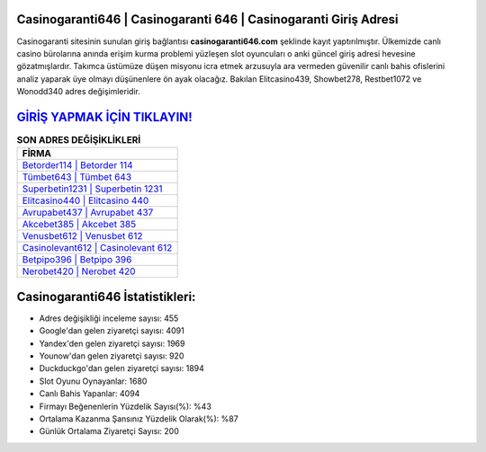 ﻿Casinogaranti646 | Casinogaranti 646 | Casinogaranti Giriş Adresi
===================================

.. image:: images/casinogaranti-giris.jpg
   :width: 600
   
Casinogaranti sitesinin sunulan giriş bağlantısı **casinogaranti646.com** şeklinde kayıt yaptırılmıştır. Ülkemizde canlı casino bürolarına anında erişim kurma problemi yüzleşen slot oyuncuları o anki güncel giriş adresi hevesine gözatmışlardır. Takımca üstümüze düşen misyonu icra etmek arzusuyla ara vermeden güvenilir canlı bahis ofislerini analiz yaparak üye olmayı düşünenlere ön ayak olacağız. Bakılan Elitcasino439, Showbet278, Restbet1072 ve Wonodd340 adres değişimleridir.

`GİRİŞ YAPMAK İÇİN TIKLAYIN! <https://uclck.me/gonow>`_
==============

.. list-table:: **SON ADRES DEĞİŞİKLİKLERİ**
   :widths: 100
   :header-rows: 1

   * - FİRMA
   * - `Betorder114 | Betorder 114 <betorder114-betorder-114-betorder-giris-adresi.html>`_
   * - `Tümbet643 | Tümbet 643 <tumbet643-tumbet-643-tumbet-giris-adresi.html>`_
   * - `Superbetin1231 | Superbetin 1231 <superbetin1231-superbetin-1231-superbetin-giris-adresi.html>`_	 
   * - `Elitcasino440 | Elitcasino 440 <elitcasino440-elitcasino-440-elitcasino-giris-adresi.html>`_	 
   * - `Avrupabet437 | Avrupabet 437 <avrupabet437-avrupabet-437-avrupabet-giris-adresi.html>`_ 
   * - `Akcebet385 | Akcebet 385 <akcebet385-akcebet-385-akcebet-giris-adresi.html>`_
   * - `Venusbet612 | Venusbet 612 <venusbet612-venusbet-612-venusbet-giris-adresi.html>`_	 
   * - `Casinolevant612 | Casinolevant 612 <casinolevant612-casinolevant-612-casinolevant-giris-adresi.html>`_
   * - `Betpipo396 | Betpipo 396 <betpipo396-betpipo-396-betpipo-giris-adresi.html>`_
   * - `Nerobet420 | Nerobet 420 <nerobet420-nerobet-420-nerobet-giris-adresi.html>`_
	 
Casinogaranti646 İstatistikleri:
===================================	 
* Adres değişikliği inceleme sayısı: 455
* Google'dan gelen ziyaretçi sayısı: 4091
* Yandex'den gelen ziyaretçi sayısı: 1969
* Younow'dan gelen ziyaretçi sayısı: 920
* Duckduckgo'dan gelen ziyaretçi sayısı: 1894
* Slot Oyunu Oynayanlar: 1680
* Canlı Bahis Yapanlar: 4094
* Firmayı Beğenenlerin Yüzdelik Sayısı(%): %43
* Ortalama Kazanma Şansınız Yüzdelik Olarak(%): %87
* Günlük Ortalama Ziyaretçi Sayısı: 200
